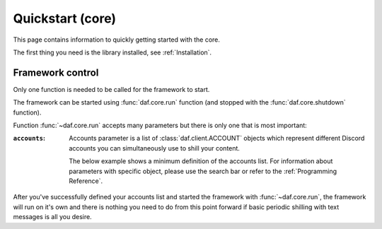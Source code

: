 
======================
Quickstart (core)
======================
This page contains information to quickly getting started with the core.

The first thing you need is the library installed, see :ref:`Installation`.



----------------------
Framework control
----------------------
Only one function is needed to be called for the framework to start.

The framework can be started using :func:`daf.core.run` function (and stopped with the :func:`daf.core.shutdown` function).


Function :func:`~daf.core.run` accepts many parameters but there is only one that is most important:

:``accounts``:

    Accounts parameter is a list of :class:`daf.client.ACCOUNT` objects which represent different Discord accounts
    you can simultaneously use to shill your content.

    The below example shows a minimum definition of the accounts list. 
    For information about parameters with specific object, please use the search bar or 
    refer to the :ref:`Programming Reference`.


    .. seealso::
        To login with **username** and **password** instead of the account token, see :ref:`Automatic login`

    .. seealso::
        The below example shows a bare minimum definition of the accounts list that has a 
        **manually defined** server list.

        There is also a way to automatically define the server list (and channels) based
        on the guild name (:ref:`Shilling scheme generation`).

    .. code-block:: python
        :caption: Example

        import daf

        accounts = [
            daf.client.ACCOUNT( # Account 1
                token="DJHADJHSKJDHAKHDSKJADHKASJ", # Account token
                is_user=False,  # Is the token from an user account?
                servers=[   # List of guilds/users
                    daf.guild.GUILD(
                        snowflake=123456789, # Snowflake id of discord
                        messages=[
                            daf.message.TextMESSAGE(...),
                            daf.message.TextMESSAGE(...),
                            daf.message.VoiceMESSAGE(...)
                        ],
                        logging=True, # Log sent messages
                        remove_after=None # To automatically stop shilling
                    )
                ]
            ),

            daf.client.ACCOUNT( # Account 2
                token="JKDJSKDJALKNDSAKNDASKNDKAJS", # Account token
                is_user=False,  # Is the token from an user account?
                servers=[   # List of guilds/users
                    daf.guild.GUILD(
                        snowflake=123456789, # Snowflake id of discord
                        messages=[
                            daf.message.TextMESSAGE(...),
                            daf.message.TextMESSAGE(...),
                            daf.message.VoiceMESSAGE(...)
                        ],
                        logging=True, # Log sent messages
                        remove_after=None # To automatically stop shilling
                    )
                ]
            )
        ]


        daf.run(accounts=accounts)


After you've successfully defined your accounts list and started the framework with :func:`~daf.core.run`, the framework will run on it's own and there is nothing you need to do
from this point forward if basic periodic shilling with text messages is all you desire.


